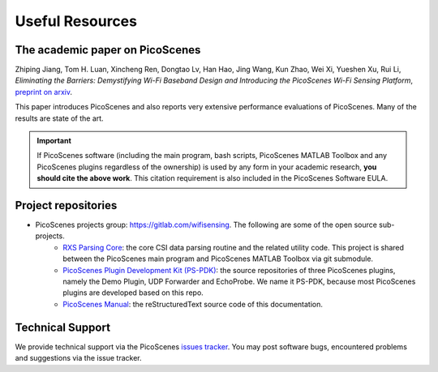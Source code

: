 Useful Resources
==================

.. _picoscenes_paper:

The academic paper on PicoScenes
------------------------------------

Zhiping Jiang, Tom H. Luan, Xincheng Ren, Dongtao Lv, Han Hao, Jing Wang, Kun Zhao, Wei Xi, Yueshen Xu, Rui Li, `Eliminating the Barriers: Demystifying Wi-Fi Baseband Design and Introducing the PicoScenes Wi-Fi Sensing Platform`, `preprint on arxiv <https://arxiv.org/abs/2010.10233>`_.

This paper introduces PicoScenes and also reports very extensive performance evaluations of PicoScenes. Many of the results are state of the art.

.. important:: If PicoScenes software (including the main program, bash scripts, PicoScenes MATLAB Toolbox and any PicoScenes plugins regardless of the ownership) is used by any form in your academic research, **you should cite the above work**. This citation requirement is also included in the PicoScenes Software EULA.

Project repositories
----------------------------

- PicoScenes projects group: https://gitlab.com/wifisensing. The following are some of the open source sub-projects.
    - `RXS Parsing Core <https://gitlab.com/wifisensing/rxs_parsing_core>`_: the core CSI data parsing routine and the related utility code. This project is shared between the PicoScenes main program and PicoScenes MATLAB Toolbox via git submodule.
    - `PicoScenes Plugin Development Kit (PS-PDK) <https://gitlab.com/wifisensing/PicoScenes-PDK>`_: the source repositories of three PicoScenes plugins, namely the Demo Plugin, UDP Forwarder and EchoProbe. We name it PS-PDK, because most PicoScenes plugins are developed based on this repo. 
    - `PicoScenes Manual <https://gitlab.com/wifisensing/PicoScenes-Manual>`_: the reStructuredText source code of this documentation.

.. _tech_support:


Technical Support
-----------------------------
We provide technical support via the PicoScenes `issues tracker <https://gitlab.com/wifisensing/picoscenes-issue-tracker/issues>`_. You may post software bugs, encountered problems and suggestions via the issue tracker.